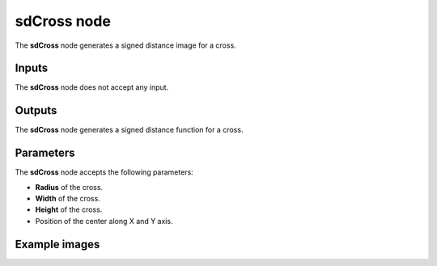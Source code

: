sdCross node
............

The **sdCross** node generates a signed distance image for a cross.

.. image:: images/node_simple_sdf_shapes_sdcross.png
	:align: center

Inputs
::::::

The **sdCross** node does not accept any input.

Outputs
:::::::

The **sdCross** node generates a signed distance function for a cross.

Parameters
::::::::::

The **sdCross** node accepts the following parameters:

* **Radius** of the cross.

* **Width** of the cross.

* **Height** of the cross.

* Position of the center along X and Y axis.

Example images
::::::::::::::

.. image:: images/node_sdcross_sample.png
	:align: center
